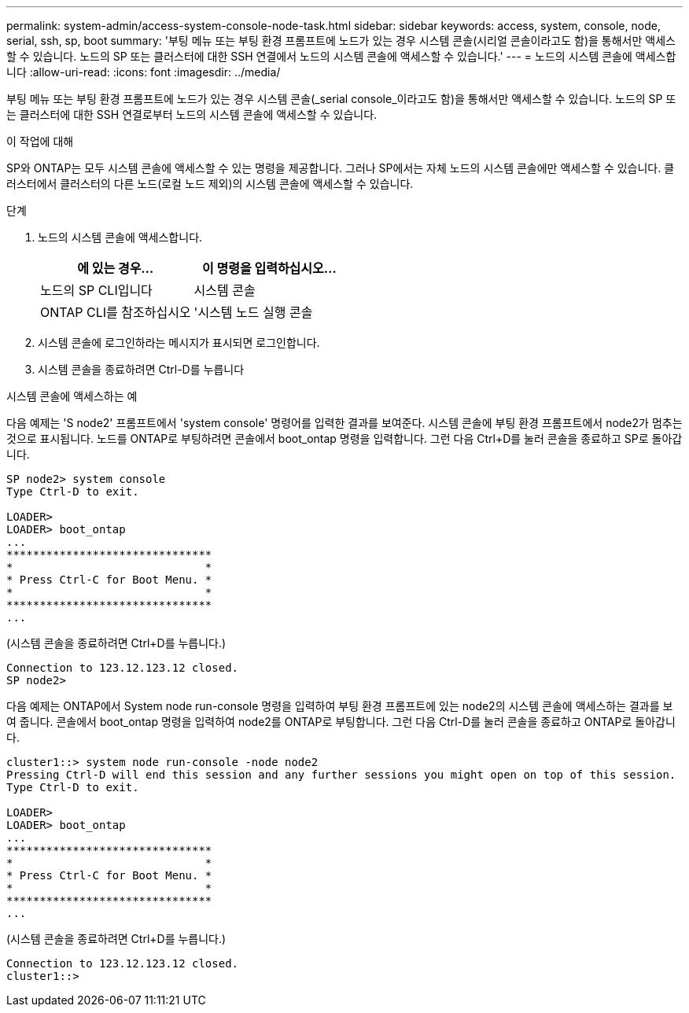 ---
permalink: system-admin/access-system-console-node-task.html 
sidebar: sidebar 
keywords: access, system, console, node, serial, ssh, sp, boot 
summary: '부팅 메뉴 또는 부팅 환경 프롬프트에 노드가 있는 경우 시스템 콘솔(시리얼 콘솔이라고도 함)을 통해서만 액세스할 수 있습니다. 노드의 SP 또는 클러스터에 대한 SSH 연결에서 노드의 시스템 콘솔에 액세스할 수 있습니다.' 
---
= 노드의 시스템 콘솔에 액세스합니다
:allow-uri-read: 
:icons: font
:imagesdir: ../media/


[role="lead"]
부팅 메뉴 또는 부팅 환경 프롬프트에 노드가 있는 경우 시스템 콘솔(_serial console_이라고도 함)을 통해서만 액세스할 수 있습니다. 노드의 SP 또는 클러스터에 대한 SSH 연결로부터 노드의 시스템 콘솔에 액세스할 수 있습니다.

.이 작업에 대해
SP와 ONTAP는 모두 시스템 콘솔에 액세스할 수 있는 명령을 제공합니다. 그러나 SP에서는 자체 노드의 시스템 콘솔에만 액세스할 수 있습니다. 클러스터에서 클러스터의 다른 노드(로컬 노드 제외)의 시스템 콘솔에 액세스할 수 있습니다.

.단계
. 노드의 시스템 콘솔에 액세스합니다.
+
|===
| 에 있는 경우... | 이 명령을 입력하십시오... 


 a| 
노드의 SP CLI입니다
 a| 
시스템 콘솔



 a| 
ONTAP CLI를 참조하십시오
 a| 
'시스템 노드 실행 콘솔

|===
. 시스템 콘솔에 로그인하라는 메시지가 표시되면 로그인합니다.
. 시스템 콘솔을 종료하려면 Ctrl-D를 누릅니다


.시스템 콘솔에 액세스하는 예
다음 예제는 'S node2' 프롬프트에서 'system console' 명령어를 입력한 결과를 보여준다. 시스템 콘솔에 부팅 환경 프롬프트에서 node2가 멈추는 것으로 표시됩니다. 노드를 ONTAP로 부팅하려면 콘솔에서 boot_ontap 명령을 입력합니다. 그런 다음 Ctrl+D를 눌러 콘솔을 종료하고 SP로 돌아갑니다.

[listing]
----
SP node2> system console
Type Ctrl-D to exit.

LOADER>
LOADER> boot_ontap
...
*******************************
*                             *
* Press Ctrl-C for Boot Menu. *
*                             *
*******************************
...
----
(시스템 콘솔을 종료하려면 Ctrl+D를 누릅니다.)

[listing]
----

Connection to 123.12.123.12 closed.
SP node2>
----
다음 예제는 ONTAP에서 System node run-console 명령을 입력하여 부팅 환경 프롬프트에 있는 node2의 시스템 콘솔에 액세스하는 결과를 보여 줍니다. 콘솔에서 boot_ontap 명령을 입력하여 node2를 ONTAP로 부팅합니다. 그런 다음 Ctrl-D를 눌러 콘솔을 종료하고 ONTAP로 돌아갑니다.

[listing]
----
cluster1::> system node run-console -node node2
Pressing Ctrl-D will end this session and any further sessions you might open on top of this session.
Type Ctrl-D to exit.

LOADER>
LOADER> boot_ontap
...
*******************************
*                             *
* Press Ctrl-C for Boot Menu. *
*                             *
*******************************
...
----
(시스템 콘솔을 종료하려면 Ctrl+D를 누릅니다.)

[listing]
----

Connection to 123.12.123.12 closed.
cluster1::>
----